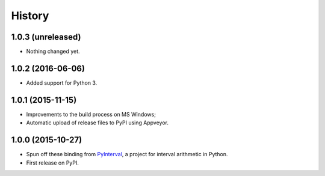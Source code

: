 History
-------

1.0.3 (unreleased)
^^^^^^^^^^^^^^^^^^

- Nothing changed yet.


1.0.2 (2016-06-06)
^^^^^^^^^^^^^^^^^^

* Added support for Python 3.

1.0.1 (2015-11-15)
^^^^^^^^^^^^^^^^^^

* Improvements to the build process on MS Windows;
* Automatic upload of release files to PyPI using Appveyor.

1.0.0 (2015-10-27)
^^^^^^^^^^^^^^^^^^

* Spun off these binding from `PyInterval
  <https://github.com/taschini/pyinterval>`_, a project for interval
  arithmetic in Python.
* First release on PyPI.
